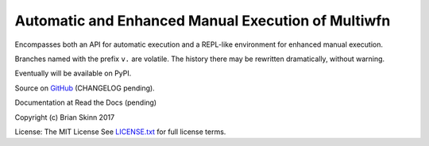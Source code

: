 Automatic and Enhanced Manual Execution of Multiwfn
===================================================

Encompasses both an API for automatic execution and
a REPL-like environment for enhanced manual execution.

Branches named with the prefix ``v.`` are volatile. The history
there may be rewritten dramatically, without warning.

Eventually will be available on PyPI.

Source on `GitHub <https://github.com/bskinn/mwfn-fu>`__
(CHANGELOG pending).

Documentation at Read the Docs (pending)

.. x image:: https://readthedocs.org/projects/h5cube/badge/?version=latest
    :target: http://h5cube.readthedocs.io/en/latest/?badge=latest
    :alt: Documentation Status

Copyright (c) Brian Skinn 2017

License: The MIT License  
See `LICENSE.txt <https://github.com/bskinn/mwfn-fu/blob/master/LICENSE.txt>`__ for full license terms.

